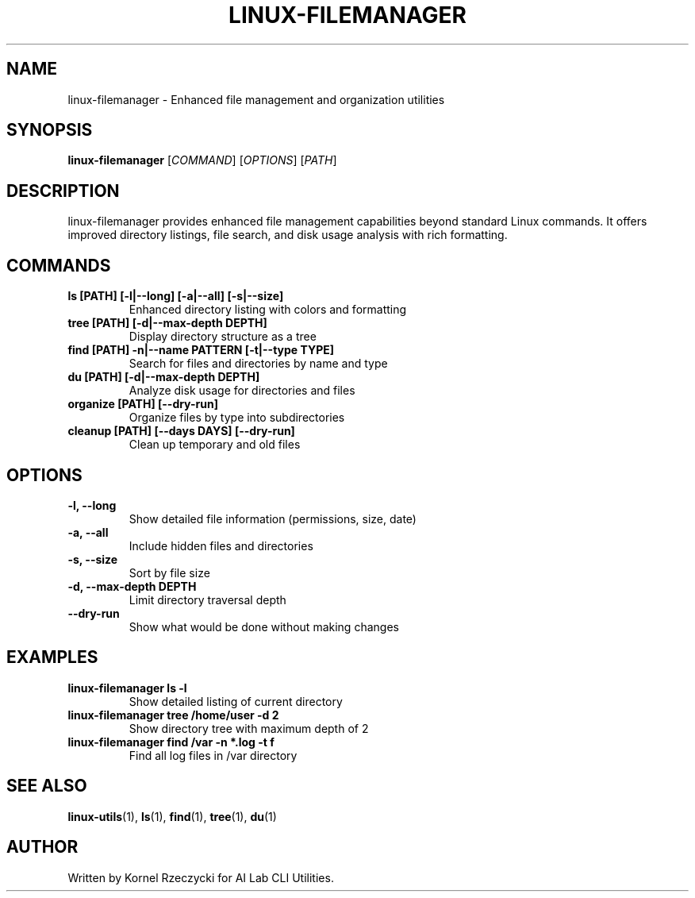 .TH LINUX-FILEMANAGER 1 "August 2025" "Linux CLI Utils v0.1.0" "User Commands"
.SH NAME
linux-filemanager \- Enhanced file management and organization utilities
.SH SYNOPSIS
.B linux-filemanager
[\fICOMMAND\fR] [\fIOPTIONS\fR] [\fIPATH\fR]
.SH DESCRIPTION
linux-filemanager provides enhanced file management capabilities beyond standard Linux commands. It offers improved directory listings, file search, and disk usage analysis with rich formatting.
.SH COMMANDS
.TP
.B ls [PATH] [\-l|\-\-long] [\-a|\-\-all] [\-s|\-\-size]
Enhanced directory listing with colors and formatting
.TP
.B tree [PATH] [\-d|\-\-max\-depth DEPTH]
Display directory structure as a tree
.TP
.B find [PATH] \-n|\-\-name PATTERN [\-t|\-\-type TYPE]
Search for files and directories by name and type
.TP
.B du [PATH] [\-d|\-\-max\-depth DEPTH]
Analyze disk usage for directories and files
.TP
.B organize [PATH] [\-\-dry\-run]
Organize files by type into subdirectories
.TP
.B cleanup [PATH] [\-\-days DAYS] [\-\-dry\-run]
Clean up temporary and old files
.SH OPTIONS
.TP
.B \-l, \-\-long
Show detailed file information (permissions, size, date)
.TP
.B \-a, \-\-all
Include hidden files and directories
.TP
.B \-s, \-\-size
Sort by file size
.TP
.B \-d, \-\-max\-depth DEPTH
Limit directory traversal depth
.TP
.B \-\-dry\-run
Show what would be done without making changes
.SH EXAMPLES
.TP
.B linux-filemanager ls -l
Show detailed listing of current directory
.TP
.B linux-filemanager tree /home/user -d 2
Show directory tree with maximum depth of 2
.TP
.B linux-filemanager find /var -n "*.log" -t f
Find all log files in /var directory
.SH SEE ALSO
.BR linux-utils (1),
.BR ls (1),
.BR find (1),
.BR tree (1),
.BR du (1)
.SH AUTHOR
Written by Kornel Rzeczycki for AI Lab CLI Utilities.
